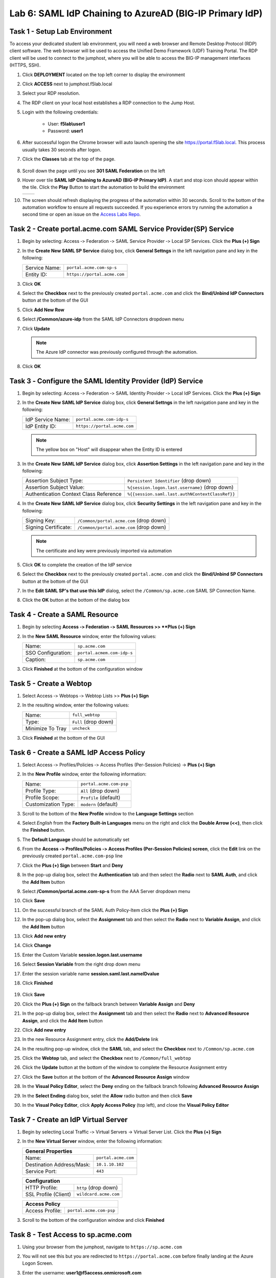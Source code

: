 Lab 6: SAML IdP Chaining to AzureAD (BIG-IP Primary IdP)
========================================================



Task 1 - Setup Lab Environment
-----------------------------------

To access your dedicated student lab environment, you will need a web browser and Remote Desktop Protocol (RDP) client software. The web browser will be used to access the Unified Demo Framework (UDF) Training Portal. The RDP client will be used to connect to the jumphost, where you will be able to access the BIG-IP management interfaces (HTTPS, SSH).

#. Click **DEPLOYMENT** located on the top left corner to display the environment

#. Click **ACCESS** next to jumphost.f5lab.local

   |image001|

#. Select your RDP resolution.

#. The RDP client on your local host establishes a RDP connection to the Jump Host.

#. Login with the following credentials:

         - User: **f5lab\\user1**
         - Password: **user1**

#. After successful logon the Chrome browser will auto launch opening the site https://portal.f5lab.local.  This process usually takes 30 seconds after logon.

#. Click the **Classes** tab at the top of the page.

	|image002|

#. Scroll down the page until you see **301 SAML Federation** on the left

   |image003|

#. Hover over tile **SAML IdP Chaining to AzureAD (BIG-IP Primary IdP)**. A start and stop icon should appear within the tile.  Click the **Play** Button to start the automation to build the environment

   +---------------+-------------+
   | |image004|    | |image005|  |
   +---------------+-------------+ 

#. The screen should refresh displaying the progress of the automation within 30 seconds.  Scroll to the bottom of the automation workflow to ensure all requests succeeded.  If you experience errors try running the automation a second time or open an issue on the `Access Labs Repo <https://github.com/f5devcentral/access-labs>`__.

   |image006|


Task 2 - Create portal.acme.com SAML Service Provider(SP) Service
--------------------------------------------------------------------

#. Begin by selecting: Access ‑> Federation ‑> SAML Service Provider ‑> Local SP Services. Click the **Plus (+) Sign** 

   |image009|

#. In the **Create New SAML SP Service** dialog box, click **General Settngs** in the left navigation pane and key in the following:

   +-------------------+--------------------------------+
   | Service Name:     | ``portal.acme.com-sp-s``       |
   +-------------------+--------------------------------+
   | Entity ID:        | ``https://portal.acme.com``    |
   +-------------------+--------------------------------+

#. Click **OK**

   |image010|

#. Select the **Checkbox** next to the previously created ``portal.acme.com``
   and click the **Bind/Unbind IdP Connectors** button at the bottom of the GUI

   |image011|

#. Click **Add New Row**

   |image012|

#. Select **/Common/azure-idp** from the SAML IdP Connectors dropdown menu
#. Click **Update**

   .. NOTE:: The Azure IdP connector was previously configured through the automation.

   |image013|

#. Click **OK**

   |image014|

Task 3 ‑ Configure the SAML Identity Provider (IdP) Service 
-------------------------------------------------------------


#. Begin by selecting: Access ‑> Federation ‑> SAML Identity Provider ‑> Local IdP Services. Click the **Plus (+) Sign** 

   |image015|

#. In the **Create New SAML IdP Service** dialog box, click **General Settngs**
   in the left navigation pane and key in the following:

   +-------------------+--------------------------------+
   | IdP Service Name: | ``portal.acme.com-idp-s``      |
   +-------------------+--------------------------------+
   | IdP Entity ID:    | ``https://portal.acme.com``    |
   +-------------------+--------------------------------+

   |image016|

   .. NOTE:: The yellow box on "Host" will disappear when the Entity ID is
      entered

#. In the **Create New SAML IdP Service** dialog box, click **Assertion
   Settings** in the left navigation pane and key in the following:

   +----------------------------------------+-----------------------------------------------------------------+
   | Assertion Subject Type:                | ``Persistent Identifier`` (drop down)                           |
   +----------------------------------------+-----------------------------------------------------------------+
   | Assertion Subject Value:               | ``%{session.logon.last.username}`` (drop down)                  |
   +----------------------------------------+-----------------------------------------------------------------+
   | Authentication Context Class Reference | ``%{{session.saml.last.authNContextClassRef}}``                 |  
   +----------------------------------------+-----------------------------------------------------------------+

   |image017|

#. In the **Create New SAML IdP Service** dialog box, click
   **Security Settings** in the left navigation pane and key in
   the following:

   +----------------------+-----------------------------------------+
   | Signing Key:         | ``/Common/portal.acme.com`` (drop down) |
   +----------------------+-----------------------------------------+
   | Signing Certificate: | ``/Common/portal.acme.com`` (drop down) |
   +----------------------+-----------------------------------------+

   .. NOTE:: The certificate and key were previously imported via automation

#. Click **OK** to complete the creation of the IdP service

   |image018|


#. Select the **Checkbox** next to the previously created ``portal.acme.com``
   and click the **Bind/Unbind SP Connectors** button at the bottom of the GUI

   |image019|

#. In the **Edit SAML SP's that use this IdP** dialog, select the
   ``/Common/sp.acme.com`` SAML SP Connection Name.  


#. Click the **OK** button at the bottom of the dialog box

   |image020|


Task 4 - Create a SAML Resource
---------------------------------


#. Begin by selecting **Access ‑> Federation ‑> SAML Resources >> **Plus (+) Sign**

   |image021|

#. In the **New SAML Resource** window, enter the following values:

   +--------------------+------------------------------+
   | Name:              | ``sp.acme.com``              |
   +--------------------+------------------------------+
   | SSO Configuration: | ``portal.acmem.com-idp-s``   |
   +--------------------+------------------------------+
   | Caption:           | ``sp.acme.com``              |
   +--------------------+------------------------------+

#. Click **Finished** at the bottom of the configuration window

   |image022|



Task 5 - Create a Webtop
-------------------------------

#. Select Access ‑> Webtops ‑> Webtop Lists >> **Plus (+) Sign**


   |image023|

#. In the resulting window, enter the following values:

   +------------------+----------------------+
   | Name:            | ``full_webtop``      |
   +------------------+----------------------+
   | Type:            | ``Full`` (drop down) |
   +------------------+----------------------+
   | Minimize To Tray | ``uncheck``          |
   +------------------+----------------------+

#. Click **Finished** at the bottom of the GUI

   |image024|

  
Task 6 - Create a SAML IdP Access Policy
---------------------------------------------

#. Select Access ‑> Profiles/Policies ‑> Access Profiles (Per-Session Policies) -> **Plus (+) Sign**

   |image025|

#. In the **New Profile** window, enter the following information:

   +----------------------+---------------------------+
   | Name:                | ``portal.acme.com‑psp``   |
   +----------------------+---------------------------+
   | Profile Type:        | ``All`` (drop down)       |
   +----------------------+---------------------------+
   | Profile Scope:       | ``Profile`` (default)     |
   +----------------------+---------------------------+
   | Customization Type:  | ``modern`` (default)      |
   +----------------------+---------------------------+

   |image026|


#. Scroll to the bottom of the **New Profile** window to the
   **Language Settings** section

#. Select *English* from the **Factory Built‑in Languages** menu on the
   right and click the **Double Arrow (<<)**, then click the **Finished**
   button.

#. The **Default Language** should be automatically set

   |image027|

#. From the **Access ‑> Profiles/Policies ‑> Access Profiles
   (Per-Session Policies) screen**, click the **Edit** link on the previously
   created ``portal.acme.com-psp`` line

   |image028|

#. Click the **Plus (+) Sign** between **Start** and **Deny**

   |image029|

#. In the pop-up dialog box, select the **Authentication** tab and then select the
   **Radio** next to **SAML Auth**, and click the **Add Item** button

   |image030|

   |image031|

#. Select **/Common/portal.acme.com-sp-s** from the AAA Server dropdown menu

#. Click **Save** 

   |image032|

#.  On the successful branch of the SAML Auth Policy-Item click the **Plus (+) Sign**

    |image033|

#. In the pop-up dialog box, select the **Assignment** tab and then select the **Radio** next to **Variable Assign**, and click the **Add Item** button

   |image034|

#. Click **Add new entry**
#. Click **Change**

   |image035|

#. Enter the Custom Variable **session.logon.last.username**
#. Select **Session Variable** from the right drop down menu
#. Enter the session variable name **session.saml.last.nameIDvalue**

#. Click **Finished**

    |image036|

#. Click **Save**  

   |image037|


#. Click the **Plus (+) Sign** on the fallback branch between **Variable Assign** and **Deny**

   |image038|


#. In the pop-up dialog box, select the **Assignment** tab and then select
   the **Radio** next to **Advanced Resource Assign**, and click the
   **Add Item** button

   |image039|

#. Click **Add new entry**
#. In the new Resource Assignment entry, click the **Add/Delete** link

   |image040|

#. In the resulting pop-up window, click the **SAML** tab, and select the
   **Checkbox** next to ``/Common/sp.acme.com``

   |image041|

#. Click the **Webtop** tab, and select the **Checkbox** next to
   ``/Common/full_webtop``

#. Click the **Update** button at the bottom of the window to complete
   the Resource Assignment entry

   |image042|

#. Click the **Save** button at the bottom of the **Advanced Resource Assign** window

   |image043|


#. In the **Visual Policy Editor**, select the **Deny** ending on the
   fallback branch following **Advanced Resource Assign**

   |image044|

#. In the **Select Ending** dialog box, selet the **Allow** radio button
   and then click **Save**

   |image045|

#. In the **Visual Policy Editor**, click **Apply Access Policy**
   (top left), and close the **Visual Policy Editor**

   |image046|


Task 7 - Create an IdP Virtual Server
----------------------------------------

#. Begin by selecting Local Traffic ‑> Virtual Servers -> Virtual Server List. Click the **Plus (+) Sign** 

   |image047|

#. In the **New Virtual Server** window, enter the following information:

   +---------------------------+------------------------------+
   | General Properties                                       |
   +===========================+==============================+
   | Name:                     | ``portal.acme.com``          |
   +---------------------------+------------------------------+
   | Destination Address/Mask: | ``10.1.10.102``              |
   +---------------------------+------------------------------+
   | Service Port:             | ``443``                      |
   +---------------------------+------------------------------+

   |image048|

   +---------------------------+------------------------------+
   | Configuration                                            |
   +===========================+==============================+
   | HTTP Profile:             | ``http`` (drop down)         |
   +---------------------------+------------------------------+
   | SSL Profile (Client)      | ``wildcard.acme.com``        |
   +---------------------------+------------------------------+

   |image049|

   +-----------------+---------------------------+
   | Access Policy                               |
   +=================+===========================+
   | Access Profile: | ``portal.acme.com-psp``   |
   +-----------------+---------------------------+

   |image050|


#. Scroll to the bottom of the configuration window and click **Finished**


Task 8 - Test Access to sp.acme.com 
--------------------------------------

#. Using your browser from the jumphost, navigate to ``https://sp.acme.com``

#. You will not see this but you are redirected to ``https://portal.acme.com`` before finally landing at the Azure Logon Screen.


   |image051|
  
#. Enter the username:  **user1@f5access.onmicrosoft.com**
#. Click **Next**

   |image052|

#. Enter the Password: **F5twister$**
#. Click **Sign in**

   |image053|

#. If you receive a notice about Staying Signed in simply click **No**

   |image054|
 
#. You are successfully logged into https://portal.acme.com, automatically redirected back to https://sp.acme.com,  and presented a webpage.

   |image055|

#. Review your Active Sessions **(Access ‑> Overview ‑> Active Sessions­­­)**

#. Review your Access Report Logs **(Access ‑> Overview ‑> Access Reports)**


Task 9 - Test access to portal.acme.com 
------------------------------------------

#. The broswer completely or open a new session in incoginito view

#. Using your browser from the jumphost, navigate to ``https://portal.acme.com``

#. You will not see this but you are redirected to ``https://login.microsoftonline.com``

   |image051|
  
#. Enter the username:  **user1@f5access.onmicrosoft.com**
#. Click **Next**

   |image052|

#. Enter the Password: **F5twister$**
#. Click **Sign in**

   |image053|

#. If you receive a notice about Staying Signed in simply click **No**

   |image054|
 
#. You automatically redirected back to https://portal.acme.com and presented a webtop.

#. Click the **sp.acme.com** resource on the Webtop

   |image056|

#. You are successfully authenticated to the sp.acme.com application

   |image055|

#. Review your Active Sessions **(Access ‑> Overview ‑> Active Sessions­­­)**

#. Review your Access Report Logs **(Access ‑> Overview ‑> Access Reports)**


Task 10 - Lab Cleanup
------------------------

#. From a browser on the jumphost navigate to https://portal.f5lab.local

#. Click the **Classes** tab at the top of the page.

   |image002|

#. Scroll down the page until you see **301 SAML Federation** on the left

   |image003|

#. Hover over tile **SAML IdP Chaining to AzureAD (BIG-IP Primary IdP)**. A start and stop icon should appear within the tile.  Click the **Stop** Button to trigger the automation to remove any prebuilt objects from the environment

   +---------------+-------------+
   | |image004|    | |image007|  |
   +---------------+-------------+ 

#. The screen should refresh displaying the progress of the automation within 30 seconds.  Scroll to the bottom of the automation workflow to ensure all requests succeeded.  If you you experience errors try running the automation a second time or open an issue on the `Access Labs Repo <https://github.com/f5devcentral/access-labs>`__.

   |image008|

#. This concludes the lab.

   |image000|


.. |image000| image:: ./media/lab06/000.png
.. |image001| image:: ./media/lab06/001.png
.. |image002| image:: ./media/lab06/002.png
.. |image003| image:: ./media/lab06/003.png
.. |image004| image:: ./media/lab06/004.png
.. |image005| image:: ./media/lab06/005.png
.. |image006| image:: ./media/lab06/006.png
.. |image007| image:: ./media/lab06/007.png
.. |image008| image:: ./media/lab06/008.png
.. |image009| image:: ./media/lab06/009.png
.. |image010| image:: ./media/lab06/010.png
.. |image011| image:: ./media/lab06/011.png
.. |image012| image:: ./media/lab06/012.png
.. |image013| image:: ./media/lab06/013.png
.. |image014| image:: ./media/lab06/014.png
.. |image015| image:: ./media/lab06/015.png
.. |image016| image:: ./media/lab06/016.png
.. |image017| image:: ./media/lab06/017.png
.. |image018| image:: ./media/lab06/018.png
.. |image019| image:: ./media/lab06/019.png
.. |image020| image:: ./media/lab06/020.png
.. |image021| image:: ./media/lab06/021.png
.. |image022| image:: ./media/lab06/022.png
.. |image023| image:: ./media/lab06/023.png
.. |image024| image:: ./media/lab06/024.png
.. |image025| image:: ./media/lab06/025.png
.. |image026| image:: ./media/lab06/026.png
.. |image027| image:: ./media/lab06/027.png
.. |image028| image:: ./media/lab06/028.png
.. |image029| image:: ./media/lab06/029.png
.. |image030| image:: ./media/lab06/030.png
.. |image031| image:: ./media/lab06/031.png
.. |image032| image:: ./media/lab06/032.png
.. |image033| image:: ./media/lab06/033.png
.. |image034| image:: ./media/lab06/034.png
.. |image035| image:: ./media/lab06/035.png
.. |image036| image:: ./media/lab06/036.png
.. |image037| image:: ./media/lab06/037.png
.. |image038| image:: ./media/lab06/038.png
.. |image039| image:: ./media/lab06/039.png
.. |image040| image:: ./media/lab06/040.png
.. |image041| image:: ./media/lab06/041.png
.. |image042| image:: ./media/lab06/042.png
.. |image043| image:: ./media/lab06/043.png
.. |image044| image:: ./media/lab06/044.png
.. |image045| image:: ./media/lab06/045.png
.. |image046| image:: ./media/lab06/046.png
.. |image047| image:: ./media/lab06/047.png
.. |image048| image:: ./media/lab06/048.png
.. |image049| image:: ./media/lab06/049.png
.. |image050| image:: ./media/lab06/050.png
.. |image051| image:: ./media/lab06/051.png
.. |image052| image:: ./media/lab06/052.png
.. |image053| image:: ./media/lab06/053.png
.. |image054| image:: ./media/lab06/054.png
.. |image055| image:: ./media/lab06/055.png
.. |image056| image:: ./media/lab06/056.png
.. |image057| image:: ./media/lab06/057.png
.. |image058| image:: ./media/lab06/058.png
.. |image059| image:: ./media/lab06/059.png
.. |image060| image:: ./media/lab06/060.png
.. |image061| image:: ./media/lab06/061.png
.. |image062| image:: ./media/lab06/062.png
.. |image063| image:: ./media/lab06/063.png
.. |image064| image:: ./media/lab06/064.png
.. |image065| image:: ./media/lab06/065.png
.. |image066| image:: ./media/lab06/066.png
.. |image067| image:: ./media/lab06/067.png
.. |image068| image:: ./media/lab06/068.png
.. |image069| image:: ./media/lab06/069.png
.. |image070| image:: ./media/lab06/070.png
.. |image071| image:: ./media/lab06/071.png
.. |image072| image:: ./media/lab06/072.png
.. |image073| image:: ./media/lab06/073.png
.. |image074| image:: ./media/lab06/074.png
.. |image075| image:: ./media/lab06/075.png
.. |image076| image:: ./media/lab06/076.png







